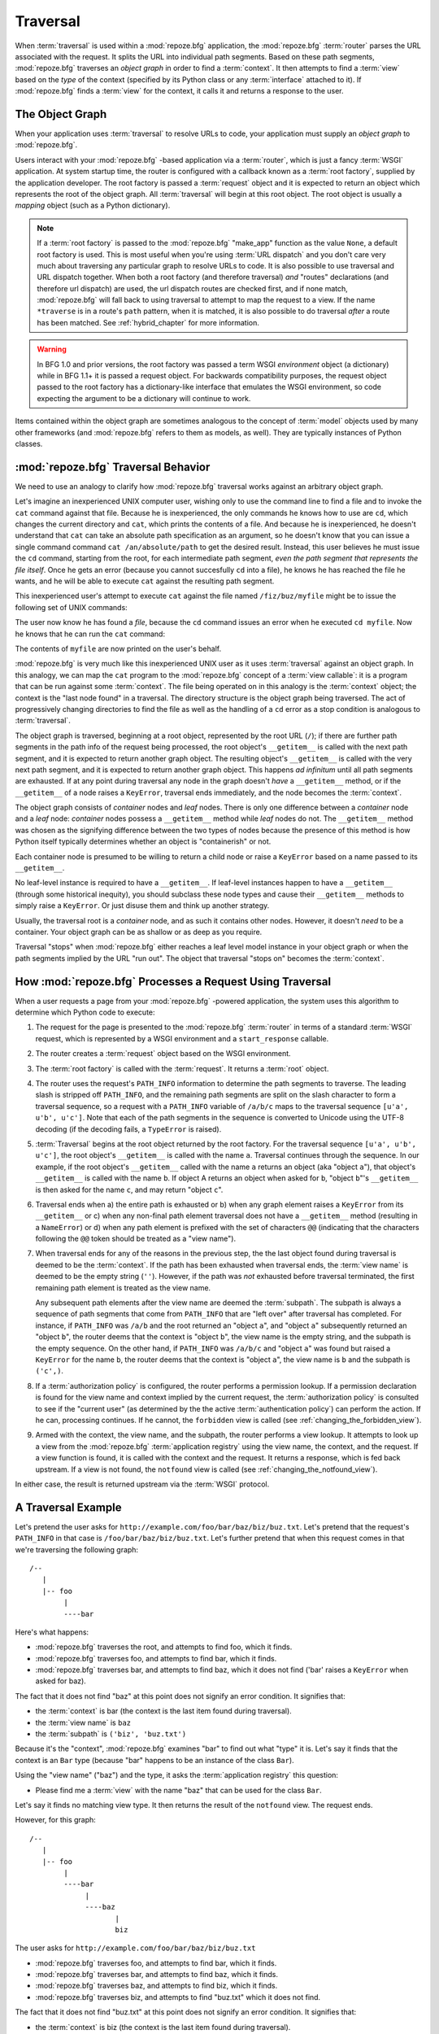 .. _traversal_chapter:

Traversal
=========

When :term:`traversal` is used within a :mod:`repoze.bfg` application,
the :mod:`repoze.bfg` :term:`router` parses the URL associated with
the request.  It splits the URL into individual path segments.  Based
on these path segments, :mod:`repoze.bfg` traverses an *object graph*
in order to find a :term:`context`.  It then attempts to find a
:term:`view` based on the *type* of the context (specified by its
Python class or any :term:`interface` attached to it).  If
:mod:`repoze.bfg` finds a :term:`view` for the context, it calls it
and returns a response to the user.

The Object Graph
----------------

When your application uses :term:`traversal` to resolve URLs to code,
your application must supply an *object graph* to :mod:`repoze.bfg`.

Users interact with your :mod:`repoze.bfg` -based application via a
:term:`router`, which is just a fancy :term:`WSGI` application.  At
system startup time, the router is configured with a callback known as
a :term:`root factory`, supplied by the application developer.  The
root factory is passed a :term:`request` object and it is expected to
return an object which represents the root of the object graph.  All
:term:`traversal` will begin at this root object.  The root object is
usually a *mapping* object (such as a Python dictionary).

.. note:: If a :term:`root factory` is passed to the :mod:`repoze.bfg`
   "make_app" function as the value ``None``, a default root factory
   is used.  This is most useful when you're using :term:`URL
   dispatch` and you don't care very much about traversing any
   particular graph to resolve URLs to code.  It is also possible to
   use traversal and URL dispatch together.  When both a root factory
   (and therefore traversal) *and* "routes" declarations (and
   therefore url dispatch) are used, the url dispatch routes are
   checked first, and if none match, :mod:`repoze.bfg` will fall back
   to using traversal to attempt to map the request to a view.  If the
   name ``*traverse`` is in a route's ``path`` pattern, when it is
   matched, it is also possible to do traversal *after* a route has
   been matched.  See :ref:`hybrid_chapter` for more information.

.. warning:: In BFG 1.0 and prior versions, the root factory was
    passed a term WSGI *environment* object (a dictionary) while in
    BFG 1.1+ it is passed a request object.  For backwards
    compatibility purposes, the request object passed to the root
    factory has a dictionary-like interface that emulates the WSGI
    environment, so code expecting the argument to be a dictionary
    will continue to work.

Items contained within the object graph are sometimes analogous to the
concept of :term:`model` objects used by many other frameworks (and
:mod:`repoze.bfg` refers to them as models, as well).  They are
typically instances of Python classes.

.. _traversal_behavior:

:mod:`repoze.bfg` Traversal Behavior
-------------------------------------

We need to use an analogy to clarify how :mod:`repoze.bfg` traversal
works against an arbitrary object graph.

Let's imagine an inexperienced UNIX computer user, wishing only to use
the command line to find a file and to invoke the ``cat`` command
against that file.  Because he is inexperienced, the only commands he
knows how to use are ``cd``, which changes the current directory and
``cat``, which prints the contents of a file.  And because he is
inexperienced, he doesn't understand that ``cat`` can take an absolute
path specification as an argument, so he doesn't know that you can
issue a single command command ``cat /an/absolute/path`` to get the
desired result.  Instead, this user believes he must issue the ``cd``
command, starting from the root, for each intermediate path segment,
*even the path segment that represents the file itself*.  Once he gets
an error (because you cannot succesfully ``cd`` into a file), he knows
he has reached the file he wants, and he will be able to execute
``cat`` against the resulting path segment.

This inexperienced user's attempt to execute ``cat`` against the file
named ``/fiz/buz/myfile`` might be to issue the following set of UNIX
commands:

.. code-block::  bash
   :linenos:

   cd /
   cd fiz
   cd buz
   cd myfile

The user now know he has found a *file*, because the ``cd`` command
issues an error when he executed ``cd myfile``.  Now he knows that he
can run the ``cat`` command:

.. code-block::  bash
   :linenos:

   cat myfile

The contents of ``myfile`` are now printed on the user's behalf.

:mod:`repoze.bfg` is very much like this inexperienced UNIX user as it
uses :term:`traversal` against an object graph.  In this analogy, we
can map the ``cat`` program to the :mod:`repoze.bfg` concept of a
:term:`view callable`: it is a program that can be run against some
:term:`context`.  The file being operated on in this analogy is the
:term:`context` object; the context is the "last node found" in a
traversal.  The directory structure is the object graph being
traversed.  The act of progressively changing directories to find the
file as well as the handling of a ``cd`` error as a stop condition is
analogous to :term:`traversal`.

The object graph is traversed, beginning at a root object, represented
by the root URL (``/``); if there are further path segments in the
path info of the request being processed, the root object's
``__getitem__`` is called with the next path segment, and it is
expected to return another graph object.  The resulting object's
``__getitem__`` is called with the very next path segment, and it is
expected to return another graph object.  This happens *ad infinitum*
until all path segments are exhausted.  If at any point during
traversal any node in the graph doesn't *have* a ``__getitem__``
method, or if the ``__getitem__`` of a node raises a ``KeyError``,
traversal ends immediately, and the node becomes the :term:`context`.

The object graph consists of *container* nodes and *leaf* nodes.
There is only one difference between a *container* node and a *leaf*
node: *container* nodes possess a ``__getitem__`` method while *leaf*
nodes do not.  The ``__getitem__`` method was chosen as the signifying
difference between the two types of nodes because the presence of this
method is how Python itself typically determines whether an object is
"containerish" or not.

Each container node is presumed to be willing to return a child node
or raise a ``KeyError`` based on a name passed to its ``__getitem__``.

No leaf-level instance is required to have a ``__getitem__``.  If
leaf-level instances happen to have a ``__getitem__`` (through some
historical inequity), you should subclass these node types and cause
their ``__getitem__`` methods to simply raise a ``KeyError``.  Or just
disuse them and think up another strategy.

Usually, the traversal root is a *container* node, and as such it
contains other nodes.  However, it doesn't *need* to be a container.
Your object graph can be as shallow or as deep as you require.

Traversal "stops" when :mod:`repoze.bfg` either reaches a leaf level
model instance in your object graph or when the path segments implied
by the URL "run out".  The object that traversal "stops on" becomes
the :term:`context`.

.. _how_bfg_traverses:

How :mod:`repoze.bfg` Processes a Request Using Traversal
---------------------------------------------------------

.. image:: modelgraphtraverser.png

When a user requests a page from your :mod:`repoze.bfg` -powered
application, the system uses this algorithm to determine which Python
code to execute:

#.  The request for the page is presented to the :mod:`repoze.bfg`
    :term:`router` in terms of a standard :term:`WSGI` request, which
    is represented by a WSGI environment and a ``start_response``
    callable.

#.  The router creates a :term:`request` object based on the WSGI
    environment.

#.  The :term:`root factory` is called with the :term:`request`.  It
    returns a :term:`root` object.

#.  The router uses the request's ``PATH_INFO`` information to
    determine the path segments to traverse.  The leading slash is
    stripped off ``PATH_INFO``, and the remaining path segments are
    split on the slash character to form a traversal sequence, so a
    request with a ``PATH_INFO`` variable of ``/a/b/c`` maps to the
    traversal sequence ``[u'a', u'b', u'c']``.  Note that each of the
    path segments in the sequence is converted to Unicode using the
    UTF-8 decoding (if the decoding fails, a ``TypeError`` is raised).

#.  :term:`Traversal` begins at the root object returned by the root
    factory.  For the traversal sequence ``[u'a', u'b', u'c']``, the
    root object's ``__getitem__`` is called with the name ``a``.
    Traversal continues through the sequence.  In our example, if the
    root object's ``__getitem__`` called with the name ``a`` returns
    an object (aka "object ``a``"), that object's ``__getitem__`` is
    called with the name ``b``.  If object A returns an object when
    asked for ``b``, "object ``b``"'s ``__getitem__`` is then asked
    for the name ``c``, and may return "object ``c``".

#.  Traversal ends when a) the entire path is exhausted or b) when any
    graph element raises a ``KeyError`` from its ``__getitem__`` or c)
    when any non-final path element traversal does not have a
    ``__getitem__`` method (resulting in a ``NameError``) or d) when
    any path element is prefixed with the set of characters ``@@``
    (indicating that the characters following the ``@@`` token should
    be treated as a "view name").

#.  When traversal ends for any of the reasons in the previous step,
    the the last object found during traversal is deemed to be the
    :term:`context`.  If the path has been exhausted when traversal
    ends, the :term:`view name` is deemed to be the empty string
    (``''``).  However, if the path was *not* exhausted before
    traversal terminated, the first remaining path element is treated
    as the view name.

    Any subsequent path elements after the view name are deemed the
    :term:`subpath`.  The subpath is always a sequence of path
    segments that come from ``PATH_INFO`` that are "left over" after
    traversal has completed. For instance, if ``PATH_INFO`` was
    ``/a/b`` and the root returned an "object ``a``", and "object
    ``a``" subsequently returned an "object ``b``", the router deems
    that the context is "object ``b``", the view name is the empty
    string, and the subpath is the empty sequence.  On the other hand,
    if ``PATH_INFO`` was ``/a/b/c`` and "object ``a``" was found but
    raised a ``KeyError`` for the name ``b``, the router deems that
    the context is "object ``a``", the view name is ``b`` and the
    subpath is ``('c',)``.

#.  If a :term:`authorization policy` is configured, the router
    performs a permission lookup.  If a permission declaration is
    found for the view name and context implied by the current
    request, the :term:`authorization policy` is consulted to see if
    the "current user" (as determined by the the active
    :term:`authentication policy`) can perform the action.  If he can,
    processing continues.  If he cannot, the ``forbidden`` view is
    called (see :ref:`changing_the_forbidden_view`).

#.  Armed with the context, the view name, and the subpath, the router
    performs a view lookup.  It attempts to look up a view from the
    :mod:`repoze.bfg` :term:`application registry` using the view
    name, the context, and the request.  If a view function is found,
    it is called with the context and the request.  It returns a
    response, which is fed back upstream.  If a view is not found, the
    ``notfound`` view is called (see
    :ref:`changing_the_notfound_view`).

In either case, the result is returned upstream via the :term:`WSGI`
protocol.

A Traversal Example
-------------------

Let's pretend the user asks for
``http://example.com/foo/bar/baz/biz/buz.txt``. Let's pretend that the
request's ``PATH_INFO`` in that case is ``/foo/bar/baz/biz/buz.txt``.
Let's further pretend that when this request comes in that we're
traversing the following graph::

  /--
     |
     |-- foo
          |
          ----bar

Here's what happens:

- :mod:`repoze.bfg` traverses the root, and attempts to find foo,
  which it finds.

- :mod:`repoze.bfg` traverses foo, and attempts to find bar, which it
  finds.

- :mod:`repoze.bfg` traverses bar, and attempts to find baz, which it
  does not find ('bar' raises a ``KeyError`` when asked for baz).

The fact that it does not find "baz" at this point does not signify an
error condition.  It signifies that:

- the :term:`context` is bar (the context is the last item found
  during traversal).

- the :term:`view name` is ``baz``

- the :term:`subpath` is ``('biz', 'buz.txt')``

Because it's the "context", :mod:`repoze.bfg` examines "bar" to find
out what "type" it is. Let's say it finds that the context is an
``Bar`` type (because "bar" happens to be an instance of the class
``Bar``).

Using the "view name" ("baz") and the type, it asks the
:term:`application registry` this question:

- Please find me a :term:`view` with the name "baz" that can be used
  for the class ``Bar``.

Let's say it finds no matching view type.  It then returns the result
of the ``notfound`` view.  The request ends.

However, for this graph::

  /--
     |
     |-- foo
          |
          ----bar
               |
               ----baz
                      |
                      biz

The user asks for ``http://example.com/foo/bar/baz/biz/buz.txt``

- :mod:`repoze.bfg` traverses foo, and attempts to find bar, which it
  finds.

- :mod:`repoze.bfg` traverses bar, and attempts to find baz, which it
  finds.

- :mod:`repoze.bfg` traverses baz, and attempts to find biz, which it
  finds.

- :mod:`repoze.bfg` traverses biz, and attempts to find "buz.txt"
  which it does not find.

The fact that it does not find "buz.txt" at this point does not
signify an error condition.  It signifies that:

- the :term:`context` is biz (the context is the last item found
  during traversal).

- the :term:`view name` is "buz.txt"

- the :term:`subpath` is an empty sequence ( ``()`` ).

Because it's the "context", :mod:`repoze.bfg` examines "biz" to find
out what "type" it is. Let's say it finds that the context is a
``Biz`` type (because "biz" is an instance of the Python class
``Biz``).

Using the "view name" ("buz.txt") and the type, it asks the
:term:`application registry` this question:

- Please find me a :term:`view` with the name "buz.txt" that can be
  used for class ``Biz``.

Let's say that question is answered "here you go, here's a bit of code
that is willing to deal with that case", and returns a :term:`view`.
It is passed the "biz" object as the "context" and the current
:term:`WebOb` :term:`request` as the "request".  It returns a
:term:`response`.

There are two special cases:

- During traversal you will often end up with a :term:`view name` that
  is the empty string.  This indicates that :mod:`repoze.bfg` should
  look up the *default view*.  The default view is a view that is
  registered with no name or a view which is registered with a name
  that equals the empty string.

- If any path segment element begins with the special characters
  ``@@`` (think of them as goggles), the value of that segment minus
  the goggle characters is considered the :term:`view name`
  immediately and traversal stops there.  This allows you to address
  views that may have the same names as model instance names in the
  graph unambiguously.

.. _traversal_related_side_effects:

Traversal-Related Side Effects
------------------------------

The :term:`subpath` will always be available to a view as a the
``subpath`` attribute of the :term:`request` object.  It will be a
sequence containing zero or more elements (which will be Unicode
objects).

The :term:`view name` will always be available to a view as the
``view_name`` attribute of the :term:`request` object.  It will be a
single string (possibly the empty string if we're rendering a default
view).

The :term:`root` will always be available to a view as the ``root``
attribute of the :term:`request` object.  It will be the model object
at which traversal started (the root).

The :term:`context` will always be available to a view as the
``context`` attribute of the :term:`request` object.  It will be the
context object implied by the current request.

The "traversal path" will always be available to a view as the
``traversed`` attribute of the :term:`request` object.  It will be a
sequence representing the ordered set of names that were used to
traverse to the :term:`context`, not including the view name or
subpath.  If there is a virtual root associated with request, the
virtual root path is included within the traversal path.

The :term:`virtual root` will always be available to a view as the
``virtual_root`` attribute of the :term:`request` object.  It will be
the virtual root object implied by the current request.  See
:ref:`vhosting_chapter` for more information about virtual roots.

The :term:`virtual root` *path* will always be available to a view as
the ``virtual_root_path`` attribute of the :term:`request` object.  It
will be a sequence representing the ordered set of names that were
used to traverse to the virtual root object.  See
:ref:`vhosting_chapter` for more information about virtual roots.

.. _debug_notfound_section:

``NotFound`` Errors
-------------------

It's useful to be able to debug ``NotFound`` errors when they occur
unexpectedly due to an application registry misconfiguration.  To
debug these errors, use the ``BFG_DEBUG_NOTFOUND`` environment
variable or the ``debug_notfound`` configuration file setting.
Details of why a view was not found will be printed to ``stderr``, and
the browser representation of the error will include the same
information.  See :ref:`environment_chapter` for more information
about how and where to set these values.

Traversal and Unicode
---------------------

The traversal machinery by default attempts to first URL-unquote and
then Unicode-decode each path element in ``PATH_INFO`` from its
natural byte string (``str`` type) representation.  URL unquoting is
performed using the Python standard library ``urllib.unquote``
function.  Conversion from a URL-decoded string into Unicode is
attempted using the UTF-8 encoding.  If any URL-unquoted path segment
in ``PATH_INFO`` is not decodeable using the UTF-8 decoding, a
TypeError is raised.  A segment will be fully URL-unquoted and
UTF8-decoded before it is passed it to the ``__getitem__`` of any
model object during traversal.

